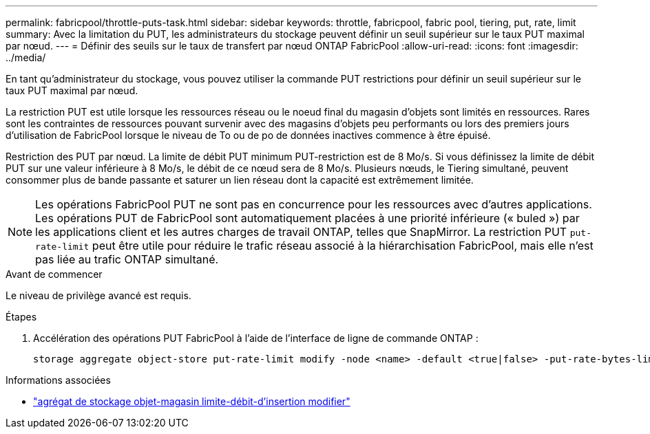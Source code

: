 ---
permalink: fabricpool/throttle-puts-task.html 
sidebar: sidebar 
keywords: throttle, fabricpool, fabric pool, tiering, put, rate, limit 
summary: Avec la limitation du PUT, les administrateurs du stockage peuvent définir un seuil supérieur sur le taux PUT maximal par nœud. 
---
= Définir des seuils sur le taux de transfert par nœud ONTAP FabricPool
:allow-uri-read: 
:icons: font
:imagesdir: ../media/


[role="lead"]
En tant qu'administrateur du stockage, vous pouvez utiliser la commande PUT restrictions pour définir un seuil supérieur sur le taux PUT maximal par nœud.

La restriction PUT est utile lorsque les ressources réseau ou le noeud final du magasin d'objets sont limités en ressources. Rares sont les contraintes de ressources pouvant survenir avec des magasins d'objets peu performants ou lors des premiers jours d'utilisation de FabricPool lorsque le niveau de To ou de po de données inactives commence à être épuisé.

Restriction des PUT par nœud. La limite de débit PUT minimum PUT-restriction est de 8 Mo/s. Si vous définissez la limite de débit PUT sur une valeur inférieure à 8 Mo/s, le débit de ce nœud sera de 8 Mo/s. Plusieurs nœuds, le Tiering simultané, peuvent consommer plus de bande passante et saturer un lien réseau dont la capacité est extrêmement limitée.

[NOTE]
====
Les opérations FabricPool PUT ne sont pas en concurrence pour les ressources avec d'autres applications. Les opérations PUT de FabricPool sont automatiquement placées à une priorité inférieure (« buled ») par les applications client et les autres charges de travail ONTAP, telles que SnapMirror. La restriction PUT `put-rate-limit` peut être utile pour réduire le trafic réseau associé à la hiérarchisation FabricPool, mais elle n'est pas liée au trafic ONTAP simultané.

====
.Avant de commencer
Le niveau de privilège avancé est requis.

.Étapes
. Accélération des opérations PUT FabricPool à l'aide de l'interface de ligne de commande ONTAP :
+
[source, cli]
----
storage aggregate object-store put-rate-limit modify -node <name> -default <true|false> -put-rate-bytes-limit <integer>[KB|MB|GB|TB|PB]
----


.Informations associées
* link:https://docs.netapp.com/us-en/ontap-cli/storage-aggregate-object-store-put-rate-limit-modify.html["agrégat de stockage objet-magasin limite-débit-d'insertion modifier"^]

